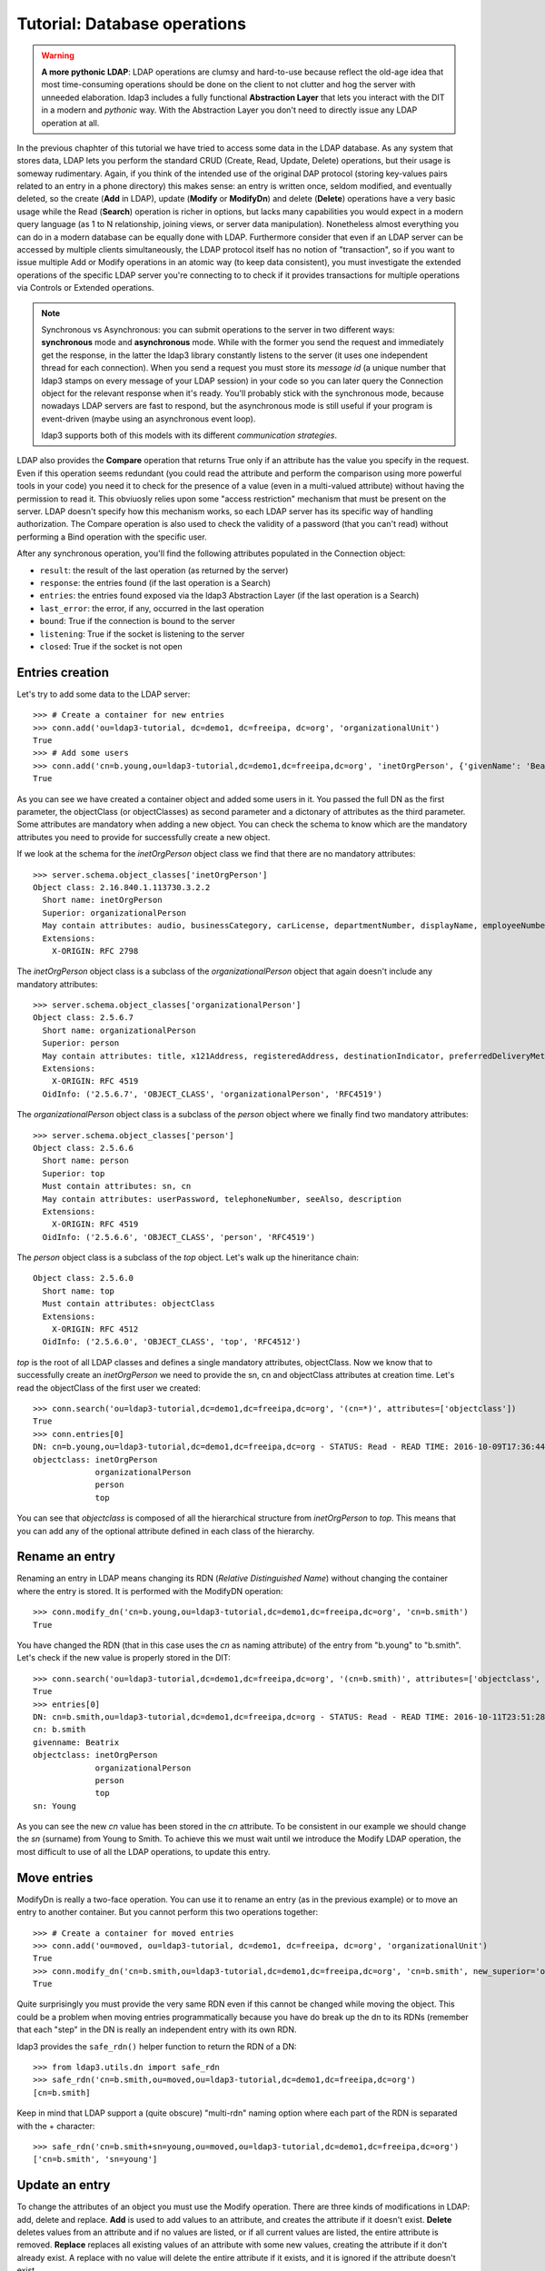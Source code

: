 #############################
Tutorial: Database operations
#############################

.. warning:: **A more pythonic LDAP**: LDAP operations are clumsy and hard-to-use because reflect the old-age idea that most time-consuming operations
    should be done on the client to not clutter and hog the server with unneeded elaboration. ldap3 includes a fully functional **Abstraction
    Layer** that lets you interact with the DIT in a modern and *pythonic* way. With the Abstraction Layer you don't need to directly issue any
    LDAP operation at all.

In the previous chaphter of this tutorial we have tried to access some data in the LDAP database. As any system that stores data, LDAP lets you perform
the standard CRUD (Create, Read, Update, Delete) operations, but their usage is someway rudimentary.
Again, if you think of the intended use of the original DAP protocol (storing key-values pairs related to an entry in a phone directory)
this makes sense: an entry is written once, seldom modified, and eventually deleted, so the create (**Add** in LDAP), update (**Modify** or **ModifyDn**)
and delete (**Delete**) operations have a very basic usage while the Read (**Search**) operation is richer in options, but lacks many capabilities
you would expect in a modern query language (as 1 to N relationship, joining views, or server data manipulation). Nonetheless almost everything you can do
in a modern database can be equally done with LDAP. Furthermore consider that even if an LDAP server can be accessed by multiple clients simultaneously,
the LDAP protocol itself has no notion of "transaction", so if you want to issue multiple Add or Modify operations in an atomic way (to keep data
consistent), you must investigate the extended operations of the specific LDAP server you're connecting to to check if it provides transactions for
multiple operations via Controls or Extended operations.

.. note:: Synchronous vs Asynchronous: you can submit operations to the server in two different ways: **synchronous** mode and **asynchronous**
    mode. While with the former you send the request and immediately get the response, in the latter the ldap3 library constantly listens to the
    server (it uses one independent thread for each connection). When you send a request you must store its *message id* (a unique number that
    ldap3 stamps on every message of your LDAP session) in your code so you can later query the Connection object for the relevant response when
    it's ready. You'll probably stick with the synchronous mode, because nowadays LDAP servers are fast to respond, but the asynchronous mode is
    still useful if your program is event-driven (maybe using an asynchronous event loop).

    ldap3 supports both of this models with its different *communication strategies*.

LDAP also provides the **Compare** operation that returns True only if an attribute has the value you specify in the request. Even if this operation seems
redundant (you could read the attribute and perform the comparison using more powerful tools in your code) you need it to check for the presence
of a value (even in a multi-valued attribute) without having the permission to read it. This obviuosly relies upon some "access restriction" mechanism
that must be present on the server. LDAP doesn't specify how this mechanism works, so each LDAP server has its specific way of handling authorization.
The Compare operation is also used to check the validity of a password (that you can't read) without performing a Bind operation with the specific user.

After any synchronous operation, you'll find the following attributes populated in the Connection object:

* ``result``: the result of the last operation (as returned by the server)
* ``response``: the entries found (if the last operation is a Search)
* ``entries``: the entries found exposed via the ldap3 Abstraction Layer (if the last operation is a Search)
* ``last_error``: the error, if any,  occurred in the last operation
* ``bound``: True if the connection is bound to the server
* ``listening``: True if the socket is listening to the server
* ``closed``: True if the socket is not open


Entries creation
================

Let's try to add some data to the LDAP server::

    >>> # Create a container for new entries
    >>> conn.add('ou=ldap3-tutorial, dc=demo1, dc=freeipa, dc=org', 'organizationalUnit')
    True
    >>> # Add some users
    >>> conn.add('cn=b.young,ou=ldap3-tutorial,dc=demo1,dc=freeipa,dc=org', 'inetOrgPerson', {'givenName': 'Beatrix', 'sn': 'Young', 'departmentNumber': 'DEV', 'telephoneNumber': 1111})
    True

As you can see we have created a container object and added some users in it. You passed the full DN as the first parameter, the objectClass (or objectClasses)
as second parameter and a dictonary of attributes as the third parameter. Some attributes are mandatory when adding a new object. You can check the schema to know which are
the mandatory attributes you need to provide for successfully create a new object.

If we look at the schema for the *inetOrgPerson* object class we find that there are no mandatory attributes::

    >>> server.schema.object_classes['inetOrgPerson']
    Object class: 2.16.840.1.113730.3.2.2
      Short name: inetOrgPerson
      Superior: organizationalPerson
      May contain attributes: audio, businessCategory, carLicense, departmentNumber, displayName, employeeNumber, employeeType, givenName, homePhone, homePostalAddress, initials, jpegPhoto, labeledURI, mail, manager, mobile, o, pager, photo, roomNumber, secretary, uid, userCertificate, x500UniqueIdentifier, preferredLanguage, userSMIMECertificate, userPKCS12
      Extensions:
        X-ORIGIN: RFC 2798

The *inetOrgPerson* object class is a subclass of the *organizationalPerson* object that again doesn't include any mandatory attributes::

    >>> server.schema.object_classes['organizationalPerson']
    Object class: 2.5.6.7
      Short name: organizationalPerson
      Superior: person
      May contain attributes: title, x121Address, registeredAddress, destinationIndicator, preferredDeliveryMethod, telexNumber, teletexTerminalIdentifier, internationalISDNNumber, facsimileTelephoneNumber, street, postOfficeBox, postalCode, postalAddress, physicalDeliveryOfficeName, ou, st, l
      Extensions:
        X-ORIGIN: RFC 4519
      OidInfo: ('2.5.6.7', 'OBJECT_CLASS', 'organizationalPerson', 'RFC4519')

The *organizationalPerson* object class is a subclass of the *person* object where we finally find two mandatory attributes::

    >>> server.schema.object_classes['person']
    Object class: 2.5.6.6
      Short name: person
      Superior: top
      Must contain attributes: sn, cn
      May contain attributes: userPassword, telephoneNumber, seeAlso, description
      Extensions:
        X-ORIGIN: RFC 4519
      OidInfo: ('2.5.6.6', 'OBJECT_CLASS', 'person', 'RFC4519')

The *person* object class is a subclass of the *top* object. Let's walk up the hineritance chain::

    Object class: 2.5.6.0
      Short name: top
      Must contain attributes: objectClass
      Extensions:
        X-ORIGIN: RFC 4512
      OidInfo: ('2.5.6.0', 'OBJECT_CLASS', 'top', 'RFC4512')

*top* is the root of all LDAP classes and defines a single mandatory attributes, objectClass. Now we know that to successfully create an *inetOrgPerson* we need to provide
the sn, cn and objectClass attributes at creation time. Let's read the objectClass of the first user we created::

    >>> conn.search('ou=ldap3-tutorial,dc=demo1,dc=freeipa,dc=org', '(cn=*)', attributes=['objectclass'])
    True
    >>> conn.entries[0]
    DN: cn=b.young,ou=ldap3-tutorial,dc=demo1,dc=freeipa,dc=org - STATUS: Read - READ TIME: 2016-10-09T17:36:44.100248
    objectclass: inetOrgPerson
                 organizationalPerson
                 person
                 top

You can see that *objectclass* is composed of all the hierarchical structure from *inetOrgPerson* to *top*. This means that you can add any of the optional
attribute defined in each class of the hierarchy.

Rename an entry
===============

Renaming an entry in LDAP means changing its RDN (*Relative Distinguished Name*) without changing the container where the entry is stored.
It is performed with the ModifyDN operation::

    >>> conn.modify_dn('cn=b.young,ou=ldap3-tutorial,dc=demo1,dc=freeipa,dc=org', 'cn=b.smith')
    True

You have changed the RDN (that in this case uses the *cn* as naming attribute) of the entry from "b.young" to "b.smith". Let's check if the new value
is properly stored in the DIT::

    >>> conn.search('ou=ldap3-tutorial,dc=demo1,dc=freeipa,dc=org', '(cn=b.smith)', attributes=['objectclass', 'sn', 'cn', 'givenname'])
    True
    >>> entries[0]
    DN: cn=b.smith,ou=ldap3-tutorial,dc=demo1,dc=freeipa,dc=org - STATUS: Read - READ TIME: 2016-10-11T23:51:28.731000
    cn: b.smith
    givenname: Beatrix
    objectclass: inetOrgPerson
                 organizationalPerson
                 person
                 top
    sn: Young

As you can see the new *cn* value has been stored in the *cn* attribute. To be consistent in our example we should change the *sn* (surname) from Young to Smith.
To achieve this we must wait until we introduce the Modify LDAP operation, the most difficult to use of all the LDAP operations, to update this entry.

Move entries
============
ModifyDn is really a two-face operation. You can use it to rename an entry (as in the previous example) or to move an entry to another container.
But you cannot perform this two operations together::

    >>> # Create a container for moved entries
    >>> conn.add('ou=moved, ou=ldap3-tutorial, dc=demo1, dc=freeipa, dc=org', 'organizationalUnit')
    True
    >>> conn.modify_dn('cn=b.smith,ou=ldap3-tutorial,dc=demo1,dc=freeipa,dc=org', 'cn=b.smith', new_superior='ou=moved, ou=ldap3-tutorial, dc=demo1, dc=freeipa, dc=org')
    True

Quite surprisingly you must provide the very same RDN even if this cannot be changed while moving the object. This could be a problem when moving entries
programmatically because you have do break up the dn to its RDNs (remember that each "step" in the DN is really an independent entry with its own RDN.

ldap3 provides the ``safe_rdn()`` helper function to return the RDN of a DN::

    >>> from ldap3.utils.dn import safe_rdn
    >>> safe_rdn('cn=b.smith,ou=moved,ou=ldap3-tutorial,dc=demo1,dc=freeipa,dc=org')
    [cn=b.smith]

Keep in mind that LDAP support a (quite obscure) "multi-rdn" naming option where each part of the RDN is separated with the + character::

    >>> safe_rdn('cn=b.smith+sn=young,ou=moved,ou=ldap3-tutorial,dc=demo1,dc=freeipa,dc=org')
    ['cn=b.smith', 'sn=young']


Update an entry
===============

To change the attributes of an object you must use the Modify operation. There are three kinds of modifications in LDAP: add, delete and replace.
**Add** is used to add values to an attribute, and creates the attribute if it doesn't exist. **Delete** deletes values from an attribute and if no values are listed, or if all
current values are listed, the entire attribute is removed. **Replace** replaces all existing values of an attribute with some new values, creating the attribute if it
don't already exist.  A replace with no value will delete the entire attribute if it exists, and it is ignored if the attribute doesn't exist.

The hard part in the Modify operation is that you can mix in a single operation the three kinds of modification for an entry with one or more attributes with one or more values! So the
Modify Operation syntax is quite complex, you must provide a DN, a dictionary of attributes and for each attribute a list of modifications where each modification is a tuple
with the modification type and the list of values. Let's add a new value to the sn attribute::

    >>> from ldap3 import MODIFY_ADD, MODIFY_REPLACE, MODIFY_DELETE
    >>> conn.modify('cn=b.smith,ou=moved,ou=ldap3-tutorial,dc=demo1,dc=freeipa,dc=org', {'sn': [(MODIFY_ADD, ['Smyth']), (MODIFY_DELETE, ['Young'])]})
    True
    >>> conn.search('ou=moved,ou=ldap3-tutorial,dc=demo1,dc=freeipa,dc=org', '(cn=b.smith)', attributes=['cn', 'sn'])
    True
    >>> entries[0]
    DN: cn=b.smith,ou=moved,ou=ldap3-tutorial,dc=demo1,dc=freeipa,dc=org - STATUS: Read - READ TIME: 2016-10-15T08:35:39.691000
        cn: b.smith
        sn: Young
            Smyth

Now remove the old value::

    >>> conn.modify('cn=b.smith,ou=moved,ou=ldap3-tutorial,dc=demo1,dc=freeipa,dc=org', {'sn': [(MODIFY_DELETE, ['Young'])]})
    True
    >>> conn.search('ou=moved,ou=ldap3-tutorial,dc=demo1,dc=freeipa,dc=org', '(cn=b.smith)', attributes=['cn', 'sn'])
    True
    >>> entries[0]
    DN: cn=b.smith,ou=moved,ou=ldap3-tutorial,dc=demo1,dc=freeipa,dc=org - STATUS: Read - READ TIME: 2016-10-15T08:35:40.331000
        cn: b.smith
        sn: Smyth

We made a typo in the previous modify operation (Smyth instead of Smith), let's fix it, replacing values with the right one::

    >>> conn.modify('cn=b.smith,ou=moved,ou=ldap3-tutorial,dc=demo1,dc=freeipa,dc=org', {'sn': [(MODIFY_REPLACE, ['Smith'])]})
    True
    >>> conn.search('ou=moved,ou=ldap3-tutorial,dc=demo1,dc=freeipa,dc=org', '(cn=b.smith)', attributes=['cn', 'sn'])
    True
    >>> entries[0]
    DN: cn=b.smith,ou=moved,ou=ldap3-tutorial,dc=demo1,dc=freeipa,dc=org - STATUS: Read - READ TIME: 2016-10-15T08:35:40.972000
        cn: b.smith
        sn: Smith

Modifications in a modify operation can be combined and become soon complex::

    >>> conn.modify('cn=b.smith,ou=moved,ou=ldap3-tutorial,dc=demo1,dc=freeipa,dc=org', {'sn': [(MODIFY_ADD, ['Young', 'Johnson']), (MODIFY_DELETE, ['Smith'])], 'givenname': [(MODIFY_REPLACE, ['Mary', 'Jane'])]})
    True
    >>> conn.search('ou=moved,ou=ldap3-tutorial,dc=demo1,dc=freeipa,dc=org', '(cn=b.smith)', attributes=['cn', 'sn', 'givenName'])
    True
    >>> entries[0]
    DN: cn=b.smith,ou=moved,ou=ldap3-tutorial,dc=demo1,dc=freeipa,dc=org - STATUS: Read - READ TIME: 2016-10-15T08:55:47.585000
        cn: b.smith
        givenName: Mary
                   Jane
        sn: Young
            Johnson

Here you've addad 2 values to the sn then removed the 'Smith' value and replaced the givenName with other 2 values, removing all older values.

.. note:: the MODIFY_REPLACE modification has a misleading name. One could expect it replaces a value with another, but only the new value is provided
    in the Modify opearation. What the MODIFY_REPLACE really does is to remove **all** values and add the new values provided in the operation.
    THere is no replace at all.

.. warning:: The ldap3 Abstraction Layer allows you to use a much more simple and pythonic syntax to achieve the same results.

Checking attribute values
=========================

Very specific to LDAP, and usually not found in other kind of databases, is the **Compare** operation. With this operation you can check if an attribute
has a certain value even if you're not able to read it. LDAP doesn't provide a standard authorization access mechanism, so the use of this operation
is related to how the vendor has implemented the authorizazion mechanism in the LDAP server you're connecting to.

Let's assume that you don't have the right to read the departmentNumber attribute, and you would like to check if the 'b.smith' user is in the 'DEV' department::

    >>> conn.compare('cn=b.smith,ou=moved,ou=ldap3-tutorial,dc=demo1,dc=freeipa,dc=org', 'departmentNumber', 'DEV')
    True
    >>> conn.compare('cn=b.smith,ou=moved,ou=ldap3-tutorial,dc=demo1,dc=freeipa,dc=org', 'departmentNumber', 'QA')
    False

The Compare operation is quite primitive: you can only provide a single attribute and a single value to test against. The operation returns ``True`` only if one
of the values of the attribute is equal to the value provided. Only a single value can be used and no wildcard is allowed.

.. note:: The only practical use of the Compare operation is when you, as an user with administrative role, want to check the password of another user without
actually bind with that user's credentials. In this case you can test the value againts the ``userPassword`` attribute. Keep in mind the that this
only works with the Simple Password authentication method, because for other methods the password may be stored in a different attribute, even outside
the DIT. Also the password can be stored with some encryption mechanism. You must read the documentation of your LDAP server to see if the password can
be successfully checked with the Compare operation.
